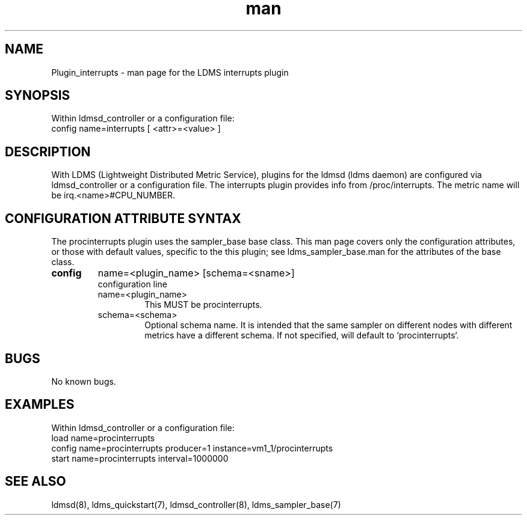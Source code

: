.\" Manpage for Plugin_procinterrupts
.\" Contact ovis-help@ca.sandia.gov to correct errors or typos.
.TH man 7 "10 Feb 2018" "v4" "LDMS Plugin interrupts man page"

.SH NAME
Plugin_interrupts - man page for the LDMS interrupts plugin

.SH SYNOPSIS
Within ldmsd_controller or a configuration file:
.br
config name=interrupts [ <attr>=<value> ]

.SH DESCRIPTION
With LDMS (Lightweight Distributed Metric Service), plugins for the ldmsd (ldms daemon) are configured via ldmsd_controller
or a configuration file. The interrupts plugin provides info from /proc/interrupts.
The metric name will be irq.<name>#CPU_NUMBER.

.SH CONFIGURATION ATTRIBUTE SYNTAX
The procinterrupts plugin uses the sampler_base base class. This man page covers only the configuration attributes, or those with default values, specific to the this plugin; see ldms_sampler_base.man for the attributes of the base class.

.TP
.BR config
name=<plugin_name> [schema=<sname>]
.br
configuration line
.RS
.TP
name=<plugin_name>
.br
This MUST be procinterrupts.
.TP
schema=<schema>
.br
Optional schema name. It is intended that the same sampler on different nodes with different metrics have a
different schema. If not specified, will default to `procinterrupts`.
.RE

.SH BUGS
No known bugs.

.SH EXAMPLES
.PP
Within ldmsd_controller or a configuration file:
.nf
load name=procinterrupts
config name=procinterrupts producer=1 instance=vm1_1/procinterrupts
start name=procinterrupts interval=1000000
.fi

.SH SEE ALSO
ldmsd(8), ldms_quickstart(7), ldmsd_controller(8), ldms_sampler_base(7)
